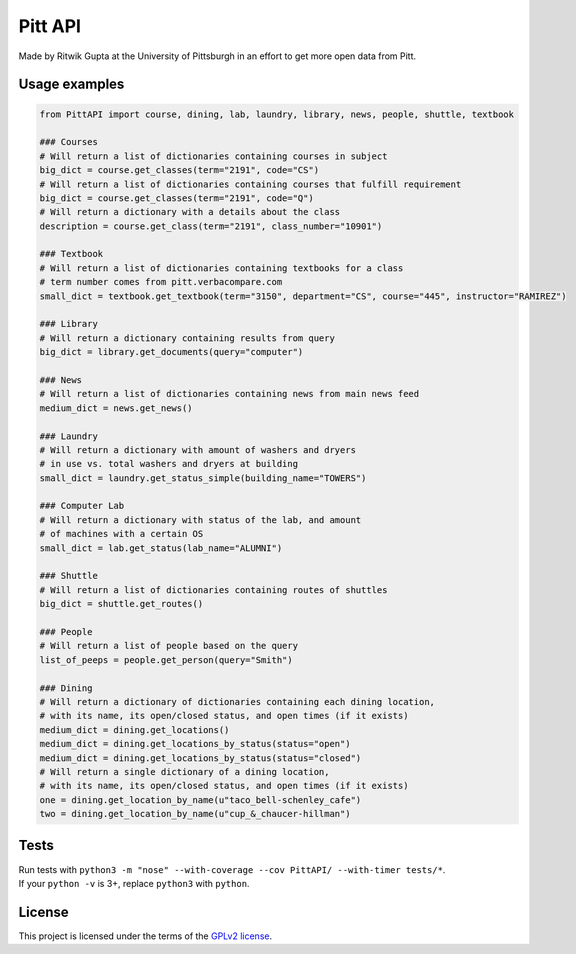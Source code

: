 Pitt API
========

|Build Status| |License GPLv2| |Python 3.4, 3.5|

Made by Ritwik Gupta at the University of Pittsburgh in an effort to get
more open data from Pitt.

Usage examples
--------------

.. code:: python

    from PittAPI import course, dining, lab, laundry, library, news, people, shuttle, textbook

    ### Courses
    # Will return a list of dictionaries containing courses in subject
    big_dict = course.get_classes(term="2191", code="CS")
    # Will return a list of dictionaries containing courses that fulfill requirement
    big_dict = course.get_classes(term="2191", code="Q")
    # Will return a dictionary with a details about the class
    description = course.get_class(term="2191", class_number="10901")
    
    ### Textbook
    # Will return a list of dictionaries containing textbooks for a class
    # term number comes from pitt.verbacompare.com
    small_dict = textbook.get_textbook(term="3150", department="CS", course="445", instructor="RAMIREZ")
    
    ### Library
    # Will return a dictionary containing results from query
    big_dict = library.get_documents(query="computer")
    
    ### News
    # Will return a list of dictionaries containing news from main news feed
    medium_dict = news.get_news()

    ### Laundry
    # Will return a dictionary with amount of washers and dryers
    # in use vs. total washers and dryers at building
    small_dict = laundry.get_status_simple(building_name="TOWERS")

    ### Computer Lab
    # Will return a dictionary with status of the lab, and amount
    # of machines with a certain OS
    small_dict = lab.get_status(lab_name="ALUMNI")
    
    ### Shuttle
    # Will return a list of dictionaries containing routes of shuttles
    big_dict = shuttle.get_routes()
    
    ### People
    # Will return a list of people based on the query
    list_of_peeps = people.get_person(query="Smith")

    ### Dining
    # Will return a dictionary of dictionaries containing each dining location,
    # with its name, its open/closed status, and open times (if it exists)
    medium_dict = dining.get_locations()
    medium_dict = dining.get_locations_by_status(status="open")
    medium_dict = dining.get_locations_by_status(status="closed")
    # Will return a single dictionary of a dining location,
    # with its name, its open/closed status, and open times (if it exists)
    one = dining.get_location_by_name(u"taco_bell-schenley_cafe")
    two = dining.get_location_by_name(u"cup_&_chaucer-hillman")

Tests
-----

| Run tests with
  ``python3 -m "nose" --with-coverage --cov PittAPI/ --with-timer tests/*``.
| If your ``python -v`` is 3+, replace ``python3`` with ``python``.

License
-------

This project is licensed under the terms of the `GPLv2
license <LICENSE>`__.

.. |Build Status| image:: https://travis-ci.org/Pitt-CSC/PittAPI.svg?branch=master
   :target: https://travis-ci.org/Pitt-CSC/PittAPI
.. |License GPLv2| image:: https://img.shields.io/badge/license-GPLv2-blue.svg
   :target: LICENSE
.. |Python 3.4, 3.5| image:: https://img.shields.io/badge/python-3.4%2C%203.5-green.svg

